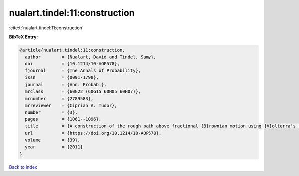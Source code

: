 nualart.tindel:11:construction
==============================

:cite:t:`nualart.tindel:11:construction`

**BibTeX Entry:**

.. code-block:: bibtex

   @article{nualart.tindel:11:construction,
     author        = {Nualart, David and Tindel, Samy},
     doi           = {10.1214/10-AOP578},
     fjournal      = {The Annals of Probability},
     issn          = {0091-1798},
     journal       = {Ann. Probab.},
     mrclass       = {60G22 (60G15 60H05 60H07)},
     mrnumber      = {2789583},
     mrreviewer    = {Ciprian A. Tudor},
     number        = {3},
     pages         = {1061--1096},
     title         = {A construction of the rough path above fractional {B}rownian motion using {V}olterra's representation},
     url           = {https://doi.org/10.1214/10-AOP578},
     volume        = {39},
     year          = {2011}
   }

`Back to index <../By-Cite-Keys.html>`_
